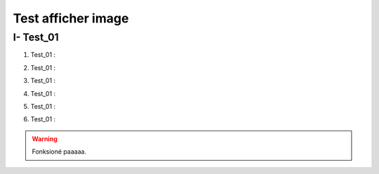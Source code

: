 Test afficher image
===================

.. _installation:

I- Test_01
--------------------------

1. Test_01 :

.. image:: Documentation-PPPE/docs/source/img/comm/logo.png


2. Test_01 :

.. image:: docs/source/img/comm/logo.png


3. Test_01 :

.. image:: source/img/comm/logo.png


4. Test_01 :

.. image:: img/comm/logo.png


5. Test_01 :

.. image:: comm/logo.png


6. Test_01 :

.. image:: logo.png


    :alt: test insertion image



.. warning::

   Fonksioné paaaaa.

